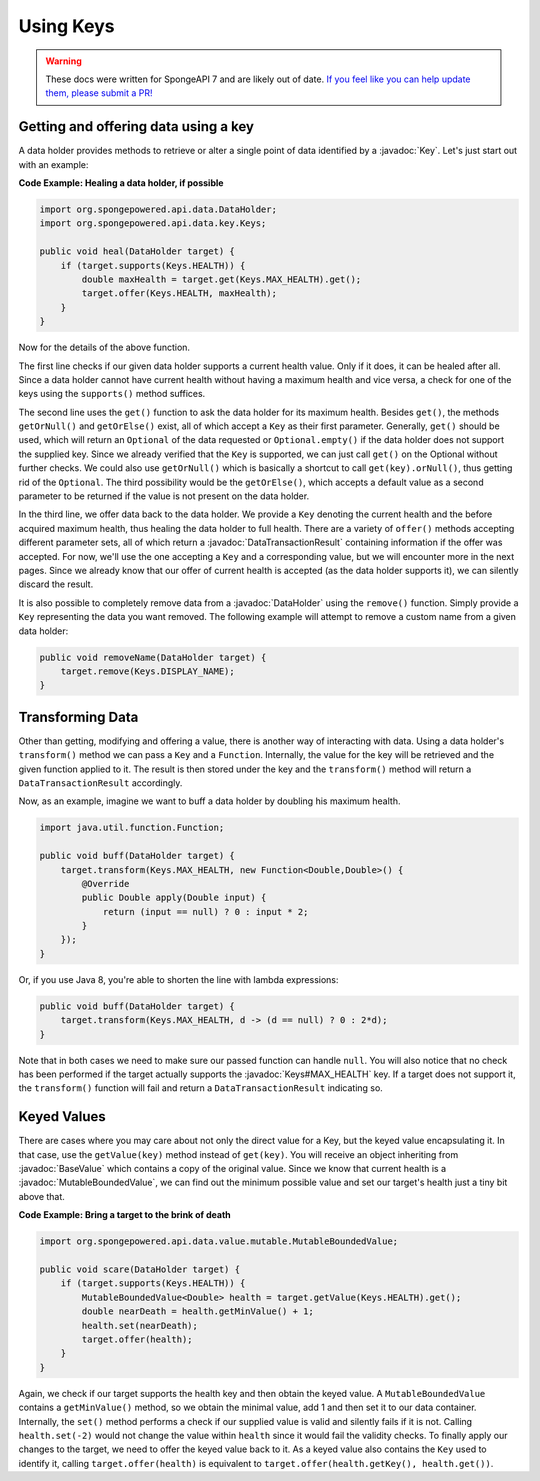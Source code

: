 ==========
Using Keys
==========

.. warning::
    These docs were written for SpongeAPI 7 and are likely out of date. 
    `If you feel like you can help update them, please submit a PR! <https://github.com/SpongePowered/SpongeDocs>`__

.. javadoc-import::
    org.spongepowered.api.data.DataHolder
    org.spongepowered.api.data.DataTransactionResult
    org.spongepowered.api.data.key.Key
    org.spongepowered.api.data.key.Keys
    org.spongepowered.api.data.value.BaseValue
    org.spongepowered.api.data.value.mutable.MutableBoundedValue

Getting and offering data using a key
=====================================

A data holder provides methods to retrieve or alter a single point of data identified by a :javadoc:`Key`. Let's just
start out with an example:

**Code Example: Healing a data holder, if possible**

.. code-block:: java

    import org.spongepowered.api.data.DataHolder;
    import org.spongepowered.api.data.key.Keys;

    public void heal(DataHolder target) {
        if (target.supports(Keys.HEALTH)) {
            double maxHealth = target.get(Keys.MAX_HEALTH).get();
            target.offer(Keys.HEALTH, maxHealth);
        }
    }

Now for the details of the above function.

The first line checks if our given data holder supports a current health value. Only if it does, it can be healed after
all. Since a data holder cannot have current health without having a maximum health and vice versa, a check for
one of the keys using the ``supports()`` method suffices.

The second line uses the ``get()`` function to ask the data holder for its maximum health. Besides
``get()``, the methods ``getOrNull()`` and ``getOrElse()`` exist, all of which accept a ``Key`` as their first
parameter. Generally, ``get()`` should be used, which will return an ``Optional`` of the data requested or
``Optional.empty()`` if the data holder does not support the supplied key. Since we already verified that the
``Key`` is supported, we can just call ``get()`` on the Optional without further checks. We could also use
``getOrNull()`` which is basically a shortcut to call ``get(key).orNull()``, thus getting rid of the
``Optional``. The third possibility would be the ``getOrElse()``, which accepts a default value as a second
parameter to be returned if the value is not present on the data holder.

In the third line, we offer data back to the data holder. We provide a ``Key`` denoting the current health and the
before acquired maximum health, thus healing the data holder to full health. There are a variety of ``offer()``
methods accepting different parameter sets, all of which return a :javadoc:`DataTransactionResult` containing
information if the offer was accepted. For now, we'll use the one accepting a ``Key`` and a corresponding value, but we
will encounter more in the next pages. Since we already know that our offer of current health is accepted (as the data
holder supports it), we can silently discard the result.

It is also possible to completely remove data from a :javadoc:`DataHolder` using the ``remove()`` function. Simply
provide a ``Key`` representing the data you want removed. The following example will attempt to remove a custom name
from a given data holder:

.. code-block:: java

    public void removeName(DataHolder target) {
        target.remove(Keys.DISPLAY_NAME);
    }

Transforming Data
=================

Other than getting, modifying and offering a value, there is another way of interacting with data. Using a data
holder's ``transform()`` method we can pass a ``Key`` and a ``Function``. Internally, the value for the key will be
retrieved and the given function applied to it. The result is then stored under the key and the ``transform()``
method will return a ``DataTransactionResult`` accordingly.

Now, as an example, imagine we want to buff a data holder by doubling his maximum health.

.. code-block:: java

    import java.util.function.Function;

    public void buff(DataHolder target) {
        target.transform(Keys.MAX_HEALTH, new Function<Double,Double>() {
            @Override
            public Double apply(Double input) {
                return (input == null) ? 0 : input * 2;
            }
        });
    }

Or, if you use Java 8, you're able to shorten the line with lambda expressions:

.. code-block:: java

    public void buff(DataHolder target) {
        target.transform(Keys.MAX_HEALTH, d -> (d == null) ? 0 : 2*d);
    }

Note that in both cases we need to make sure our passed function can handle ``null``. You will also notice that no
check has been performed if the target actually supports the :javadoc:`Keys#MAX_HEALTH` key. If a target does not
support it, the ``transform()`` function will fail and return a ``DataTransactionResult`` indicating so.

Keyed Values
============

There are cases where you may care about not only the direct value for a Key, but the keyed value
encapsulating it. In that case, use the ``getValue(key)`` method instead of ``get(key)``. You will receive an
object inheriting from :javadoc:`BaseValue` which contains a copy of the original value. Since we know that current
health is a :javadoc:`MutableBoundedValue`, we can find out the minimum possible value and set our target's health just
a tiny bit above that.

**Code Example: Bring a target to the brink of death**

.. code-block:: java

    import org.spongepowered.api.data.value.mutable.MutableBoundedValue;

    public void scare(DataHolder target) {
        if (target.supports(Keys.HEALTH)) {
            MutableBoundedValue<Double> health = target.getValue(Keys.HEALTH).get();
            double nearDeath = health.getMinValue() + 1;
            health.set(nearDeath);
            target.offer(health);
        }
    }

Again, we check if our target supports the health key and then obtain the keyed value. A
``MutableBoundedValue`` contains a ``getMinValue()`` method, so we obtain the minimal value, add 1 and then set
it to our data container. Internally, the ``set()`` method performs a check if our supplied value is valid and
silently fails if it is not. Calling ``health.set(-2)`` would not change the value within ``health`` since it
would fail the validity checks. To finally apply our changes to the target, we need to offer the keyed value
back to it. As a keyed value also contains the ``Key`` used to identify it, calling ``target.offer(health)``
is equivalent to ``target.offer(health.getKey(), health.get())``.
